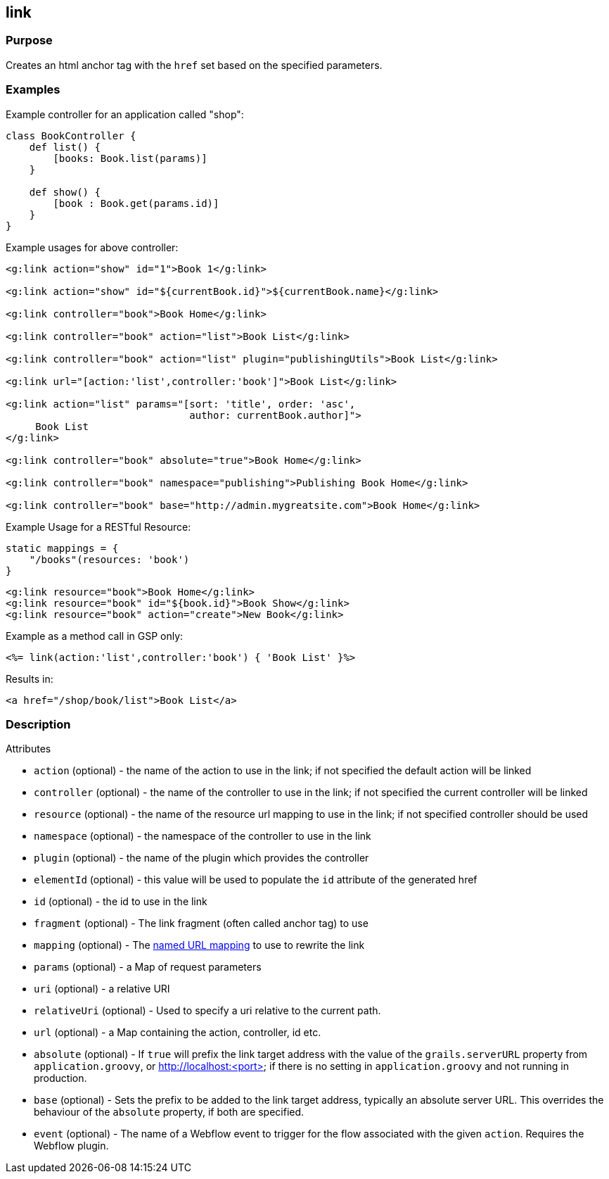
== link



=== Purpose


Creates an html anchor tag with the `href` set based on the specified parameters.


=== Examples


Example controller for an application called "shop":

[source,groovy]
----
class BookController {
    def list() {
        [books: Book.list(params)]
    }

    def show() {
        [book : Book.get(params.id)]
    }
}
----

Example usages for above controller:

[source,xml]
----
<g:link action="show" id="1">Book 1</g:link>

<g:link action="show" id="${currentBook.id}">${currentBook.name}</g:link>

<g:link controller="book">Book Home</g:link>

<g:link controller="book" action="list">Book List</g:link>

<g:link controller="book" action="list" plugin="publishingUtils">Book List</g:link>

<g:link url="[action:'list',controller:'book']">Book List</g:link>

<g:link action="list" params="[sort: 'title', order: 'asc',
                               author: currentBook.author]">
     Book List
</g:link>

<g:link controller="book" absolute="true">Book Home</g:link>

<g:link controller="book" namespace="publishing">Publishing Book Home</g:link>

<g:link controller="book" base="http://admin.mygreatsite.com">Book Home</g:link>
----

Example Usage for a RESTful Resource:

[source,groovy]
----
static mappings = {
    "/books"(resources: 'book')
}
----

[source,xml]
----
<g:link resource="book">Book Home</g:link>
<g:link resource="book" id="${book.id}">Book Show</g:link>
<g:link resource="book" action="create">New Book</g:link>
----

Example as a method call in GSP only:

[source,groovy]
----
<%= link(action:'list',controller:'book') { 'Book List' }%>
----

Results in:

[source,xml]
----
<a href="/shop/book/list">Book List</a>
----


=== Description


Attributes

* `action` (optional) - the name of the action to use in the link; if not specified the default action will be linked
* `controller` (optional) - the name of the controller to use in the link; if not specified the current controller will be linked
* `resource` (optional)   - the name of the resource url mapping to use in the link; if not specified controller should be used
* `namespace` (optional) - the namespace of the controller to use in the link
* `plugin` (optional) - the name of the plugin which provides the controller
* `elementId` (optional) - this value will be used to populate the `id` attribute of the generated href
* `id` (optional) - the id to use in the link
* `fragment` (optional) - The link fragment (often called anchor tag) to use
* `mapping` (optional) - The <<namedMappings,named URL mapping>> to use to rewrite the link
* `params` (optional) - a Map of request parameters
* `uri` (optional) - a relative URI
* `relativeUri` (optional) - Used to specify a uri relative to the current path.
* `url` (optional) - a Map containing the action, controller, id etc.
* `absolute` (optional) - If `true` will prefix the link target address with the value of the `grails.serverURL` property from `application.groovy`, or http://localhost:<port> if there is no setting in `application.groovy` and not running in production.
* `base` (optional) - Sets the prefix to be added to the link target address, typically an absolute server URL. This overrides the behaviour of the `absolute` property, if both are specified.
* `event` (optional) - The name of a Webflow event to trigger for the flow associated with the given `action`. Requires the Webflow plugin.
